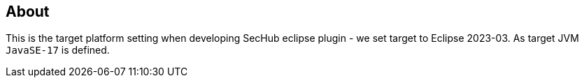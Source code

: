 == About
This is the target platform setting when developing SecHub eclipse plugin - we set target to Eclipse 2023-03.
As target JVM `JavaSE-17` is defined.


